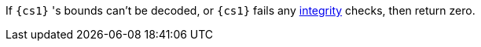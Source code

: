 If `{cs1}` 's bounds can't be decoded, or `{cs1}` fails any <<section_cap_integrity,integrity>> checks, then return zero.
